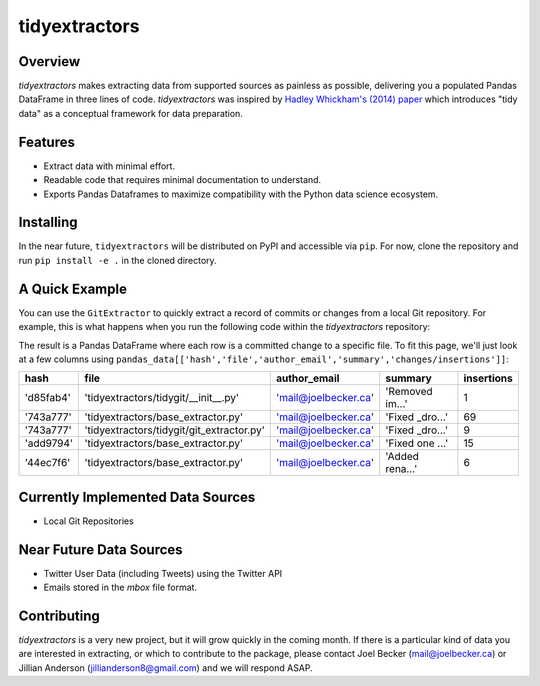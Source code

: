 tidyextractors
=================

Overview
-----------------

`tidyextractors` makes extracting data from supported sources as painless as possible, delivering you a populated Pandas DataFrame in three lines of code. `tidyextractors` was inspired by `Hadley Whickham's (2014) paper <http://vita.had.co.nz/papers/tidy-data.html>`_  which introduces "tidy data" as a conceptual framework for data preparation.

Features
-----------------

* Extract data with minimal effort.
* Readable code that requires minimal documentation to understand.
* Exports Pandas Dataframes to maximize compatibility with the Python data science ecosystem.

Installing
-----------------
In the near future, ``tidyextractors`` will be distributed on PyPI and accessible via ``pip``. For now, clone the repository and run ``pip install -e .`` in the cloned directory.

A Quick Example
-----------------

You can use the ``GitExtractor`` to quickly extract a record of commits or changes from a local Git repository. For example, this is what happens when you run the following code within the `tidyextractors` repository:

.. code::python
  import tidyextractors.tidygit as tg
  gx = tg.GitExtractor('')
  pandas_data = gx.get_tidy('changes')

The result is a Pandas DataFrame where each row is a committed change to a specific file. To fit this page, we'll just look at a few columns using ``pandas_data[['hash','file','author_email','summary','changes/insertions']]``:

+-----------+-------------------------------------------+----------------------+-----------------+--------------------+
| hash      | file                                      | author_email         | summary         | insertions         |
+===========+===========================================+======================+=================+====================+
| 'd85fab4' | 'tidyextractors/tidygit/__init__.py'      | 'mail@joelbecker.ca' | 'Removed im...' |                  1 |
+-----------+-------------------------------------------+----------------------+-----------------+--------------------+
| '743a777' | 'tidyextractors/base_extractor.py'        | 'mail@joelbecker.ca' | 'Fixed _dro...' |                 69 |
+-----------+-------------------------------------------+----------------------+-----------------+--------------------+
| '743a777' | 'tidyextractors/tidygit/git_extractor.py' | 'mail@joelbecker.ca' | 'Fixed _dro...' |                  9 |
+-----------+-------------------------------------------+----------------------+-----------------+--------------------+
| 'add9794' | 'tidyextractors/base_extractor.py'        | 'mail@joelbecker.ca' | 'Fixed one ...' |                 15 |
+-----------+-------------------------------------------+----------------------+-----------------+--------------------+
| '44ec7f6' | 'tidyextractors/base_extractor.py'        | 'mail@joelbecker.ca' | 'Added rena...' |                  6 |
+-----------+-------------------------------------------+----------------------+-----------------+--------------------+

Currently Implemented Data Sources
-----------------

* Local Git Repositories

Near Future Data Sources
-----------------

* Twitter User Data (including Tweets) using the Twitter API
* Emails stored in the `mbox` file format.

Contributing
-----------------

`tidyextractors` is a very new project, but it will grow quickly in the coming month. If there is a particular kind of data you are interested in extracting, or which to contribute to the package, please contact Joel Becker (`mail@joelbecker.ca <mailto:%22Joel%20Becker%22%3cmail@joelbecker.ca%3e>`_) or Jillian Anderson (jillianderson8@gmail.com) and we will respond ASAP.
